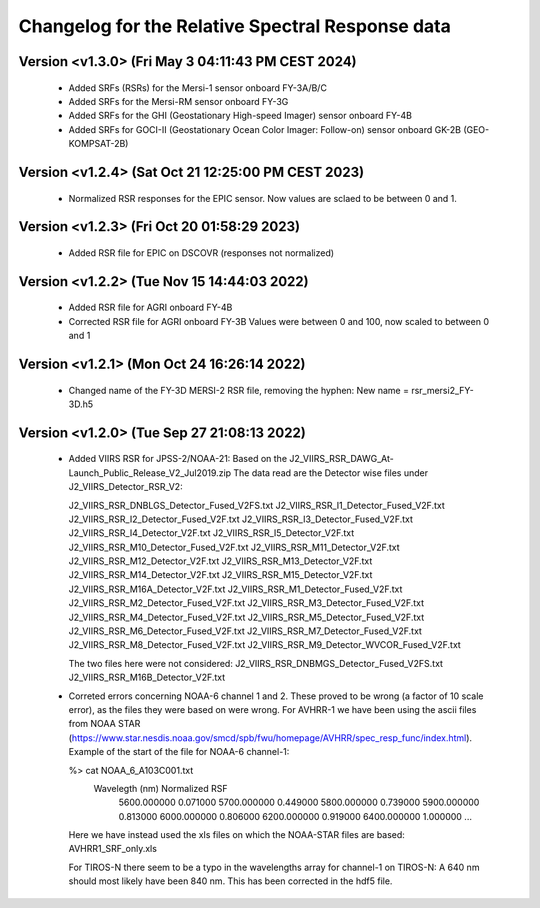 Changelog for the Relative Spectral Response data
=================================================


Version <v1.3.0> (Fri May  3 04:11:43 PM CEST 2024)
-------------------------------------------

 * Added SRFs (RSRs) for the Mersi-1 sensor onboard FY-3A/B/C
 * Added SRFs for the Mersi-RM sensor onboard FY-3G
 * Added SRFs for the GHI (Geostationary High-speed Imager) sensor onboard FY-4B
 * Added SRFs for GOCI-II (Geostationary Ocean Color Imager: Follow-on) sensor onboard GK-2B (GEO-KOMPSAT-2B)


Version <v1.2.4> (Sat Oct 21 12:25:00 PM CEST 2023)
-------------------------------------------

 * Normalized RSR responses for the EPIC sensor. Now values are sclaed to be
   between 0 and 1.


Version <v1.2.3> (Fri Oct 20 01:58:29 2023)
-------------------------------------------

 * Added RSR file for EPIC on DSCOVR (responses not normalized)


Version <v1.2.2> (Tue Nov 15 14:44:03 2022)
-------------------------------------------

 * Added RSR file for AGRI onboard FY-4B
 * Corrected RSR file for AGRI onboard FY-3B
   Values were between 0 and 100, now scaled to between 0 and 1


Version <v1.2.1> (Mon Oct 24 16:26:14 2022)
-------------------------------------------

 * Changed name of the FY-3D MERSI-2 RSR file, removing the hyphen:
   New name = rsr_mersi2_FY-3D.h5


Version <v1.2.0> (Tue Sep 27 21:08:13 2022)
-------------------------------------------

 * Added VIIRS RSR for JPSS-2/NOAA-21:
   Based on the J2_VIIRS_RSR_DAWG_At-Launch_Public_Release_V2_Jul2019.zip
   The data read are the Detector wise files under J2_VIIRS_Detector_RSR_V2:

   J2_VIIRS_RSR_DNBLGS_Detector_Fused_V2FS.txt
   J2_VIIRS_RSR_I1_Detector_Fused_V2F.txt
   J2_VIIRS_RSR_I2_Detector_Fused_V2F.txt
   J2_VIIRS_RSR_I3_Detector_Fused_V2F.txt
   J2_VIIRS_RSR_I4_Detector_V2F.txt
   J2_VIIRS_RSR_I5_Detector_V2F.txt
   J2_VIIRS_RSR_M10_Detector_Fused_V2F.txt
   J2_VIIRS_RSR_M11_Detector_V2F.txt
   J2_VIIRS_RSR_M12_Detector_V2F.txt
   J2_VIIRS_RSR_M13_Detector_V2F.txt
   J2_VIIRS_RSR_M14_Detector_V2F.txt
   J2_VIIRS_RSR_M15_Detector_V2F.txt
   J2_VIIRS_RSR_M16A_Detector_V2F.txt
   J2_VIIRS_RSR_M1_Detector_Fused_V2F.txt
   J2_VIIRS_RSR_M2_Detector_Fused_V2F.txt
   J2_VIIRS_RSR_M3_Detector_Fused_V2F.txt
   J2_VIIRS_RSR_M4_Detector_Fused_V2F.txt
   J2_VIIRS_RSR_M5_Detector_Fused_V2F.txt
   J2_VIIRS_RSR_M6_Detector_Fused_V2F.txt
   J2_VIIRS_RSR_M7_Detector_Fused_V2F.txt
   J2_VIIRS_RSR_M8_Detector_Fused_V2F.txt
   J2_VIIRS_RSR_M9_Detector_WVCOR_Fused_V2F.txt

   The two files here were not considered:
   J2_VIIRS_RSR_DNBMGS_Detector_Fused_V2FS.txt
   J2_VIIRS_RSR_M16B_Detector_V2F.txt

 * Correted errors concerning NOAA-6 channel 1 and 2. These proved to be wrong
   (a factor of 10 scale error), as the files they were based on were
   wrong. For AVHRR-1 we have been using the ascii files from NOAA STAR
   (https://www.star.nesdis.noaa.gov/smcd/spb/fwu/homepage/AVHRR/spec_resp_func/index.html). Example
   of the start of the file for NOAA-6 channel-1:

   %> cat NOAA_6_A103C001.txt
      Wavelegth (nm)      Normalized RSF
         5600.000000            0.071000
         5700.000000            0.449000
         5800.000000            0.739000
         5900.000000            0.813000
         6000.000000            0.806000
         6200.000000            0.919000
         6400.000000            1.000000
         ...

   Here we have instead used the xls files on which the NOAA-STAR files are based: AVHRR1_SRF_only.xls

   For TIROS-N there seem to be a typo in the wavelengths array for channel-1
   on TIROS-N: A 640 nm should most likely have been 840 nm. This has been
   corrected in the hdf5 file.
